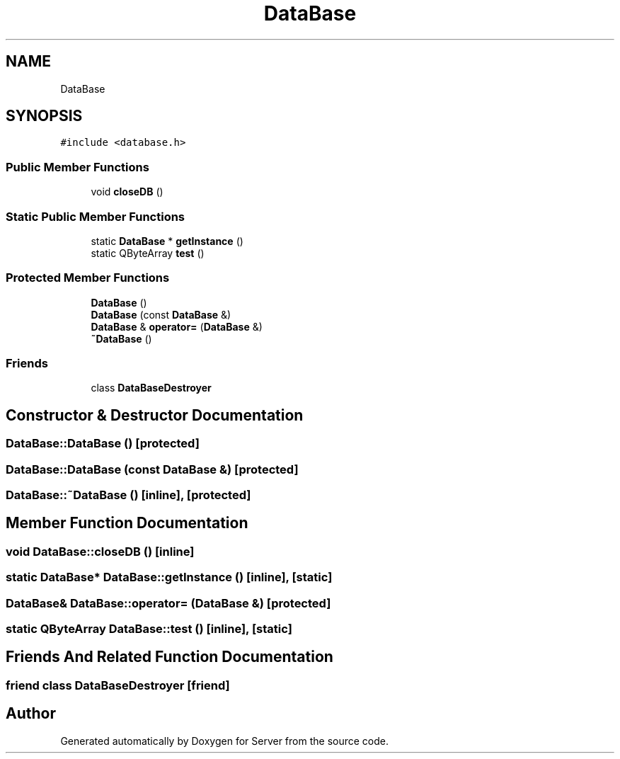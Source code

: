 .TH "DataBase" 3 "Sat Oct 29 2022" "Version 1.6" "Server" \" -*- nroff -*-
.ad l
.nh
.SH NAME
DataBase
.SH SYNOPSIS
.br
.PP
.PP
\fC#include <database\&.h>\fP
.SS "Public Member Functions"

.in +1c
.ti -1c
.RI "void \fBcloseDB\fP ()"
.br
.in -1c
.SS "Static Public Member Functions"

.in +1c
.ti -1c
.RI "static \fBDataBase\fP * \fBgetInstance\fP ()"
.br
.ti -1c
.RI "static QByteArray \fBtest\fP ()"
.br
.in -1c
.SS "Protected Member Functions"

.in +1c
.ti -1c
.RI "\fBDataBase\fP ()"
.br
.ti -1c
.RI "\fBDataBase\fP (const \fBDataBase\fP &)"
.br
.ti -1c
.RI "\fBDataBase\fP & \fBoperator=\fP (\fBDataBase\fP &)"
.br
.ti -1c
.RI "\fB~DataBase\fP ()"
.br
.in -1c
.SS "Friends"

.in +1c
.ti -1c
.RI "class \fBDataBaseDestroyer\fP"
.br
.in -1c
.SH "Constructor & Destructor Documentation"
.PP 
.SS "DataBase::DataBase ()\fC [protected]\fP"

.SS "DataBase::DataBase (const \fBDataBase\fP &)\fC [protected]\fP"

.SS "DataBase::~DataBase ()\fC [inline]\fP, \fC [protected]\fP"

.SH "Member Function Documentation"
.PP 
.SS "void DataBase::closeDB ()\fC [inline]\fP"

.SS "static \fBDataBase\fP* DataBase::getInstance ()\fC [inline]\fP, \fC [static]\fP"

.SS "\fBDataBase\fP& DataBase::operator= (\fBDataBase\fP &)\fC [protected]\fP"

.SS "static QByteArray DataBase::test ()\fC [inline]\fP, \fC [static]\fP"

.SH "Friends And Related Function Documentation"
.PP 
.SS "friend class \fBDataBaseDestroyer\fP\fC [friend]\fP"


.SH "Author"
.PP 
Generated automatically by Doxygen for Server from the source code\&.
